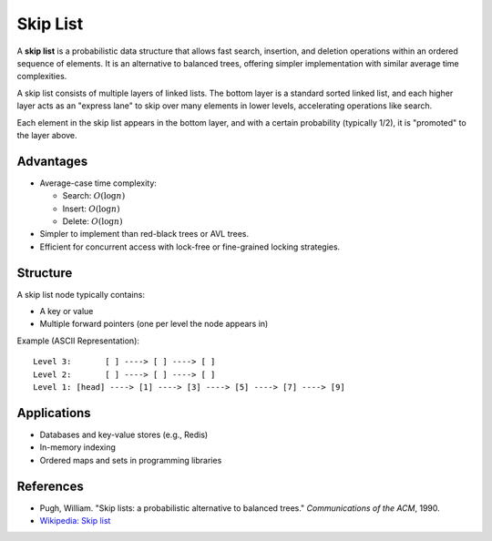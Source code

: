 =========
Skip List
=========
A **skip list** is a probabilistic data structure that allows fast search, insertion, and deletion operations within an ordered sequence of elements.
It is an alternative to balanced trees, offering simpler implementation with similar average time complexities.

A skip list consists of multiple layers of linked lists. The bottom layer is a standard sorted linked list, and each higher layer acts as an "express lane"
to skip over many elements in lower levels, accelerating operations like search.

Each element in the skip list appears in the bottom layer, and with a certain probability (typically 1/2), it is "promoted" to the layer above.

Advantages
----------
- Average-case time complexity:
  
  - Search: :math:`O(\log n)`
  - Insert: :math:`O(\log n)`
  - Delete: :math:`O(\log n)`

- Simpler to implement than red-black trees or AVL trees.
- Efficient for concurrent access with lock-free or fine-grained locking strategies.

Structure
---------
A skip list node typically contains:

- A key or value
- Multiple forward pointers (one per level the node appears in)

Example (ASCII Representation):
::

    Level 3:       [ ] ----> [ ] ----> [ ]
    Level 2:       [ ] ----> [ ] ----> [ ]
    Level 1: [head] ----> [1] ----> [3] ----> [5] ----> [7] ----> [9]

Applications
------------
- Databases and key-value stores (e.g., Redis)
- In-memory indexing
- Ordered maps and sets in programming libraries

References
----------
- Pugh, William. "Skip lists: a probabilistic alternative to balanced trees." *Communications of the ACM*, 1990.
- `Wikipedia: Skip list <https://en.wikipedia.org/wiki/Skip_list>`_
